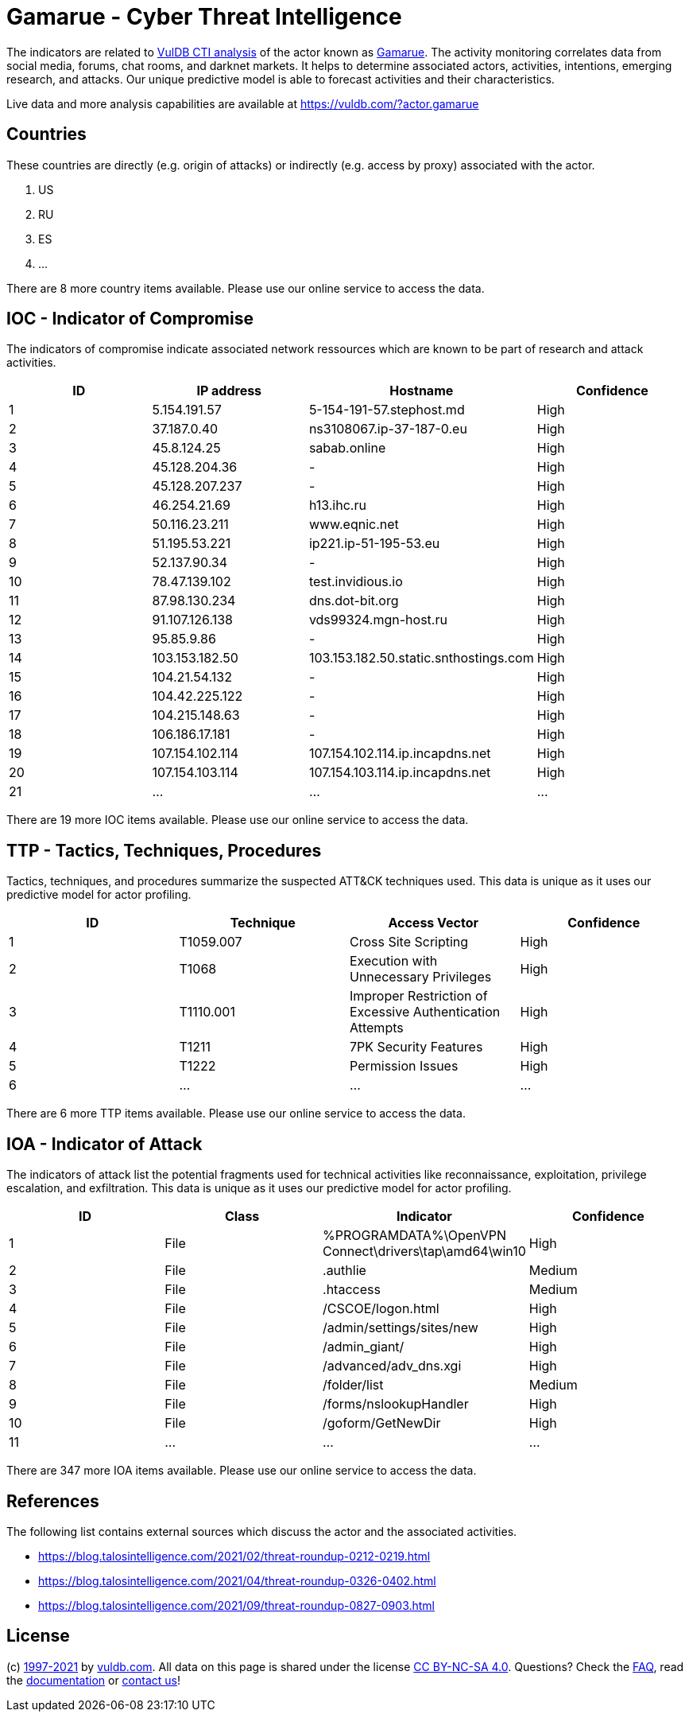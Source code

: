 = Gamarue - Cyber Threat Intelligence

The indicators are related to https://vuldb.com/?doc.cti[VulDB CTI analysis] of the actor known as https://vuldb.com/?actor.gamarue[Gamarue]. The activity monitoring correlates data from social media, forums, chat rooms, and darknet markets. It helps to determine associated actors, activities, intentions, emerging research, and attacks. Our unique predictive model is able to forecast activities and their characteristics.

Live data and more analysis capabilities are available at https://vuldb.com/?actor.gamarue

== Countries

These countries are directly (e.g. origin of attacks) or indirectly (e.g. access by proxy) associated with the actor.

. US
. RU
. ES
. ...

There are 8 more country items available. Please use our online service to access the data.

== IOC - Indicator of Compromise

The indicators of compromise indicate associated network ressources which are known to be part of research and attack activities.

[options="header"]
|========================================
|ID|IP address|Hostname|Confidence
|1|5.154.191.57|5-154-191-57.stephost.md|High
|2|37.187.0.40|ns3108067.ip-37-187-0.eu|High
|3|45.8.124.25|sabab.online|High
|4|45.128.204.36|-|High
|5|45.128.207.237|-|High
|6|46.254.21.69|h13.ihc.ru|High
|7|50.116.23.211|www.eqnic.net|High
|8|51.195.53.221|ip221.ip-51-195-53.eu|High
|9|52.137.90.34|-|High
|10|78.47.139.102|test.invidious.io|High
|11|87.98.130.234|dns.dot-bit.org|High
|12|91.107.126.138|vds99324.mgn-host.ru|High
|13|95.85.9.86|-|High
|14|103.153.182.50|103.153.182.50.static.snthostings.com|High
|15|104.21.54.132|-|High
|16|104.42.225.122|-|High
|17|104.215.148.63|-|High
|18|106.186.17.181|-|High
|19|107.154.102.114|107.154.102.114.ip.incapdns.net|High
|20|107.154.103.114|107.154.103.114.ip.incapdns.net|High
|21|...|...|...
|========================================

There are 19 more IOC items available. Please use our online service to access the data.

== TTP - Tactics, Techniques, Procedures

Tactics, techniques, and procedures summarize the suspected ATT&CK techniques used. This data is unique as it uses our predictive model for actor profiling.

[options="header"]
|========================================
|ID|Technique|Access Vector|Confidence
|1|T1059.007|Cross Site Scripting|High
|2|T1068|Execution with Unnecessary Privileges|High
|3|T1110.001|Improper Restriction of Excessive Authentication Attempts|High
|4|T1211|7PK Security Features|High
|5|T1222|Permission Issues|High
|6|...|...|...
|========================================

There are 6 more TTP items available. Please use our online service to access the data.

== IOA - Indicator of Attack

The indicators of attack list the potential fragments used for technical activities like reconnaissance, exploitation, privilege escalation, and exfiltration. This data is unique as it uses our predictive model for actor profiling.

[options="header"]
|========================================
|ID|Class|Indicator|Confidence
|1|File|%PROGRAMDATA%\OpenVPN Connect\drivers\tap\amd64\win10|High
|2|File|.authlie|Medium
|3|File|.htaccess|Medium
|4|File|/+CSCOE+/logon.html|High
|5|File|/admin/settings/sites/new|High
|6|File|/admin_giant/|High
|7|File|/advanced/adv_dns.xgi|High
|8|File|/folder/list|Medium
|9|File|/forms/nslookupHandler|High
|10|File|/goform/GetNewDir|High
|11|...|...|...
|========================================

There are 347 more IOA items available. Please use our online service to access the data.

== References

The following list contains external sources which discuss the actor and the associated activities.

* https://blog.talosintelligence.com/2021/02/threat-roundup-0212-0219.html
* https://blog.talosintelligence.com/2021/04/threat-roundup-0326-0402.html
* https://blog.talosintelligence.com/2021/09/threat-roundup-0827-0903.html

== License

(c) https://vuldb.com/?doc.changelog[1997-2021] by https://vuldb.com/?doc.about[vuldb.com]. All data on this page is shared under the license https://creativecommons.org/licenses/by-nc-sa/4.0/[CC BY-NC-SA 4.0]. Questions? Check the https://vuldb.com/?doc.faq[FAQ], read the https://vuldb.com/?doc[documentation] or https://vuldb.com/?contact[contact us]!
